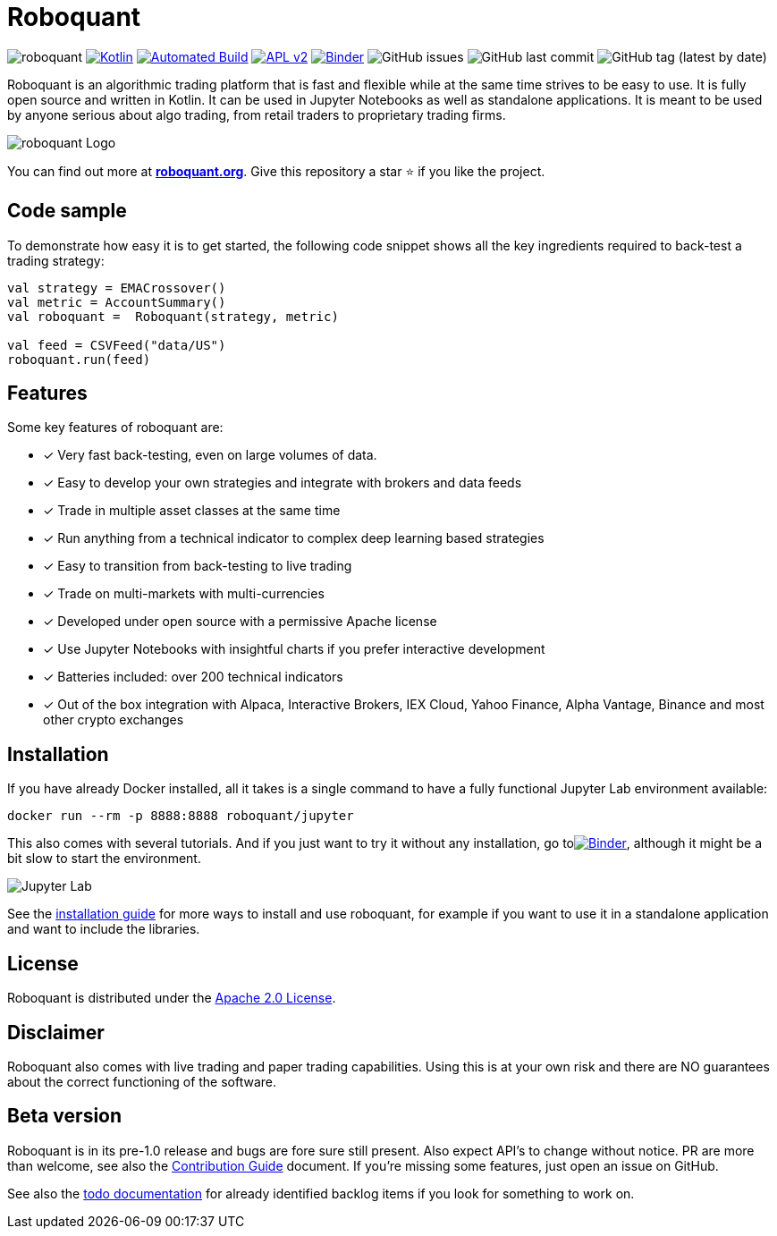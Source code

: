 = Roboquant

image:https://img.shields.io/badge/roboquant-0.8-blue.svg[roboquant]
image:https://img.shields.io/badge/kotlin-1.5-blue.svg?logo=kotlin[Kotlin,link=http://kotlinlang.org]
image:https://github.com/neurallayer/roboquant/actions/workflows/maven.yml/badge.svg[Automated Build,link=https://github.com/neurallayer/roboquant/actions/workflows/maven.yml]
image:https://img.shields.io/badge/license-Apache%202-blue.svg[APL v2,link=http://www.apache.org/licenses/LICENSE-2.0.html]
image:https://mybinder.org/badge_logo.svg[Binder,link=https://mybinder.org/v2/gh/neurallayer/roboquant-notebook/main?urlpath=lab/tree/tutorials]
image:https://img.shields.io/github/issues/neurallayer/roboquant[GitHub issues]
image:https://img.shields.io/github/last-commit/neurallayer/roboquant[GitHub last commit]
image:https://img.shields.io/github/v/tag/neurallayer/roboquant[GitHub tag (latest by date)]

Roboquant is an algorithmic trading platform that is fast and flexible while at the same time strives to be easy to use. It is fully open source and written in Kotlin. It can be used in Jupyter Notebooks as well as standalone applications. It is meant to be used by anyone serious about algo trading, from retail traders to proprietary trading firms.

image:/docs/roboquant_logo.png[roboquant Logo]

You can find out more at *https://roboquant.org[roboquant.org]*. Give this repository a star ⭐ if you like the project.

== Code sample

To demonstrate how easy it is to get started, the following code snippet shows all the key ingredients required to back-test a trading strategy:

[source,kotlin]
----
val strategy = EMACrossover()
val metric = AccountSummary()
val roboquant =  Roboquant(strategy, metric)

val feed = CSVFeed("data/US")
roboquant.run(feed)

----

== Features

Some key features of roboquant are:

* [x] Very fast back-testing, even on large volumes of data.
* [x] Easy to develop your own strategies and integrate with brokers and data feeds
* [x] Trade in multiple asset classes at the same time
* [x] Run anything from a technical indicator to complex deep learning based strategies
* [x] Easy to transition from back-testing to live trading
* [x] Trade on multi-markets with multi-currencies
* [x] Developed under open source with a permissive Apache license
* [x] Use Jupyter Notebooks with insightful charts if you prefer interactive development
* [x] Batteries included: over 200 technical indicators
* [x] Out of the box integration with Alpaca, Interactive Brokers, IEX Cloud, Yahoo Finance, Alpha Vantage, Binance and most other crypto exchanges

== Installation

If you have already Docker installed, all it takes is a single command to have a fully functional Jupyter Lab environment available:

[source,shell]
----
docker run --rm -p 8888:8888 roboquant/jupyter 
----

This also comes with several tutorials. And if you just want to try it without any installation, go toimage:https://mybinder.org/badge_logo.svg[Binder,link=https://mybinder.org/v2/gh/neurallayer/roboquant-notebook/main?urlpath=lab/tree/tutorials], although it might be a bit slow to start the environment. 

image:/docs/jupyter-lab.png[Jupyter Lab]

See the link:/docs/INSTALL.md[installation guide] for more ways to install and use roboquant, for example if you want to use it in a standalone application and want to include the libraries.

== License

Roboquant is distributed under the link:/LICENSE[Apache 2.0 License]. 

== Disclaimer

Roboquant also comes with live trading and paper trading capabilities. Using this is at your own risk and there are NO guarantees about the correct functioning of the software. 

== Beta version

Roboquant is in its pre-1.0 release and bugs are fore sure still present. Also expect API's to change without notice. PR are more than welcome, see also the link:/docs/CONTRIBUTING.md[Contribution Guide] document. If you're missing some features, just open an issue on GitHub. 

See also the link:/docs/TODO.md[todo documentation] for already identified backlog items if you look for something to work on.